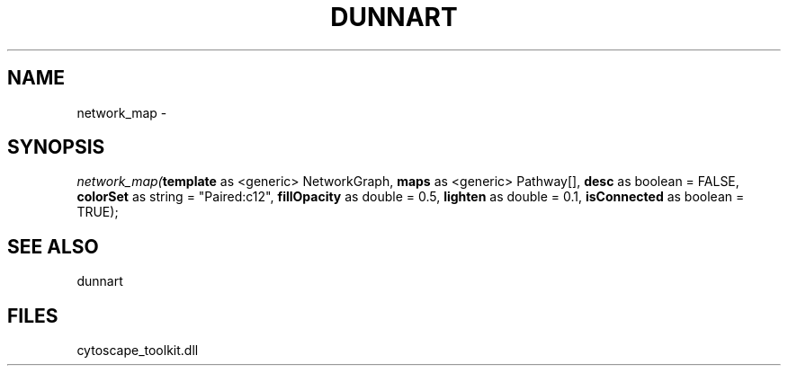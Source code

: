 .\" man page create by R# package system.
.TH DUNNART 1 2000-Jan "network_map" "network_map"
.SH NAME
network_map \- 
.SH SYNOPSIS
\fInetwork_map(\fBtemplate\fR as <generic> NetworkGraph, 
\fBmaps\fR as <generic> Pathway[], 
\fBdesc\fR as boolean = FALSE, 
\fBcolorSet\fR as string = "Paired:c12", 
\fBfillOpacity\fR as double = 0.5, 
\fBlighten\fR as double = 0.1, 
\fBisConnected\fR as boolean = TRUE);\fR
.SH SEE ALSO
dunnart
.SH FILES
.PP
cytoscape_toolkit.dll
.PP
